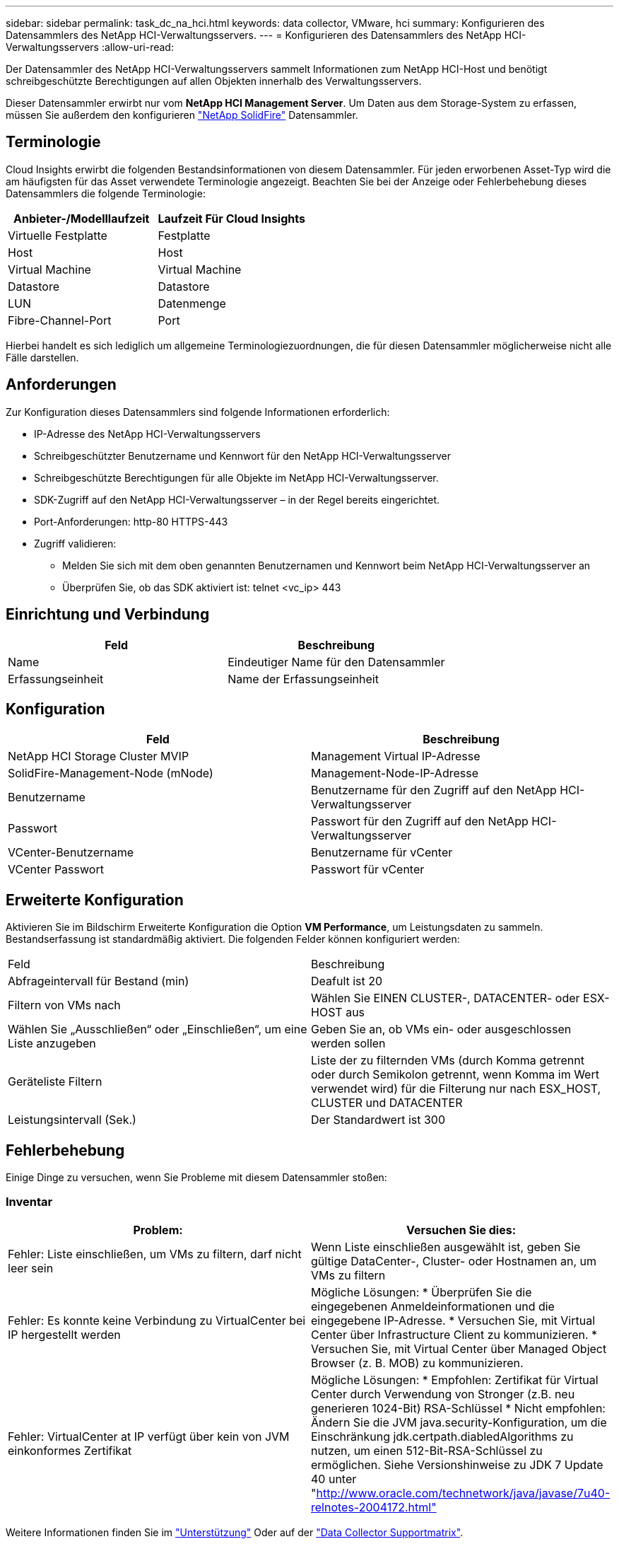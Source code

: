 ---
sidebar: sidebar 
permalink: task_dc_na_hci.html 
keywords: data collector, VMware, hci 
summary: Konfigurieren des Datensammlers des NetApp HCI-Verwaltungsservers. 
---
= Konfigurieren des Datensammlers des NetApp HCI-Verwaltungsservers
:allow-uri-read: 


[role="lead"]
Der Datensammler des NetApp HCI-Verwaltungsservers sammelt Informationen zum NetApp HCI-Host und benötigt schreibgeschützte Berechtigungen auf allen Objekten innerhalb des Verwaltungsservers.

Dieser Datensammler erwirbt nur vom *NetApp HCI Management Server*. Um Daten aus dem Storage-System zu erfassen, müssen Sie außerdem den konfigurieren link:task_dc_na_solidfire.html["NetApp SolidFire"] Datensammler.



== Terminologie

Cloud Insights erwirbt die folgenden Bestandsinformationen von diesem Datensammler. Für jeden erworbenen Asset-Typ wird die am häufigsten für das Asset verwendete Terminologie angezeigt. Beachten Sie bei der Anzeige oder Fehlerbehebung dieses Datensammlers die folgende Terminologie:

[cols="2*"]
|===
| Anbieter-/Modelllaufzeit | Laufzeit Für Cloud Insights 


| Virtuelle Festplatte | Festplatte 


| Host | Host 


| Virtual Machine | Virtual Machine 


| Datastore | Datastore 


| LUN | Datenmenge 


| Fibre-Channel-Port | Port 
|===
Hierbei handelt es sich lediglich um allgemeine Terminologiezuordnungen, die für diesen Datensammler möglicherweise nicht alle Fälle darstellen.



== Anforderungen

Zur Konfiguration dieses Datensammlers sind folgende Informationen erforderlich:

* IP-Adresse des NetApp HCI-Verwaltungsservers
* Schreibgeschützter Benutzername und Kennwort für den NetApp HCI-Verwaltungsserver
* Schreibgeschützte Berechtigungen für alle Objekte im NetApp HCI-Verwaltungsserver.
* SDK-Zugriff auf den NetApp HCI-Verwaltungsserver – in der Regel bereits eingerichtet.
* Port-Anforderungen: http-80 HTTPS-443
* Zugriff validieren:
+
** Melden Sie sich mit dem oben genannten Benutzernamen und Kennwort beim NetApp HCI-Verwaltungsserver an
** Überprüfen Sie, ob das SDK aktiviert ist: telnet <vc_ip> 443






== Einrichtung und Verbindung

[cols="2*"]
|===
| Feld | Beschreibung 


| Name | Eindeutiger Name für den Datensammler 


| Erfassungseinheit | Name der Erfassungseinheit 
|===


== Konfiguration

[cols="2*"]
|===
| Feld | Beschreibung 


| NetApp HCI Storage Cluster MVIP | Management Virtual IP-Adresse 


| SolidFire-Management-Node (mNode) | Management-Node-IP-Adresse 


| Benutzername | Benutzername für den Zugriff auf den NetApp HCI-Verwaltungsserver 


| Passwort | Passwort für den Zugriff auf den NetApp HCI-Verwaltungsserver 


| VCenter-Benutzername | Benutzername für vCenter 


| VCenter Passwort | Passwort für vCenter 
|===


== Erweiterte Konfiguration

Aktivieren Sie im Bildschirm Erweiterte Konfiguration die Option *VM Performance*, um Leistungsdaten zu sammeln. Bestandserfassung ist standardmäßig aktiviert. Die folgenden Felder können konfiguriert werden:

[cols="2*"]
|===


| Feld | Beschreibung 


| Abfrageintervall für Bestand (min) | Deafult ist 20 


| Filtern von VMs nach | Wählen Sie EINEN CLUSTER-, DATACENTER- oder ESX-HOST aus 


| Wählen Sie „Ausschließen“ oder „Einschließen“, um eine Liste anzugeben | Geben Sie an, ob VMs ein- oder ausgeschlossen werden sollen 


| Geräteliste Filtern | Liste der zu filternden VMs (durch Komma getrennt oder durch Semikolon getrennt, wenn Komma im Wert verwendet wird) für die Filterung nur nach ESX_HOST, CLUSTER und DATACENTER 


| Leistungsintervall (Sek.) | Der Standardwert ist 300 
|===


== Fehlerbehebung

Einige Dinge zu versuchen, wenn Sie Probleme mit diesem Datensammler stoßen:



=== Inventar

[cols="2*"]
|===
| Problem: | Versuchen Sie dies: 


| Fehler: Liste einschließen, um VMs zu filtern, darf nicht leer sein | Wenn Liste einschließen ausgewählt ist, geben Sie gültige DataCenter-, Cluster- oder Hostnamen an, um VMs zu filtern 


| Fehler: Es konnte keine Verbindung zu VirtualCenter bei IP hergestellt werden | Mögliche Lösungen: * Überprüfen Sie die eingegebenen Anmeldeinformationen und die eingegebene IP-Adresse. * Versuchen Sie, mit Virtual Center über Infrastructure Client zu kommunizieren. * Versuchen Sie, mit Virtual Center über Managed Object Browser (z. B. MOB) zu kommunizieren. 


| Fehler: VirtualCenter at IP verfügt über kein von JVM einkonformes Zertifikat | Mögliche Lösungen: * Empfohlen: Zertifikat für Virtual Center durch Verwendung von Stronger (z.B. neu generieren 1024-Bit) RSA-Schlüssel * Nicht empfohlen: Ändern Sie die JVM java.security-Konfiguration, um die Einschränkung jdk.certpath.diabledAlgorithms zu nutzen, um einen 512-Bit-RSA-Schlüssel zu ermöglichen. Siehe Versionshinweise zu JDK 7 Update 40 unter "http://www.oracle.com/technetwork/java/javase/7u40-relnotes-2004172.html"[] 
|===
Weitere Informationen finden Sie im link:concept_requesting_support.html["Unterstützung"] Oder auf der link:https://docs.netapp.com/us-en/cloudinsights/CloudInsightsDataCollectorSupportMatrix.pdf["Data Collector Supportmatrix"].

